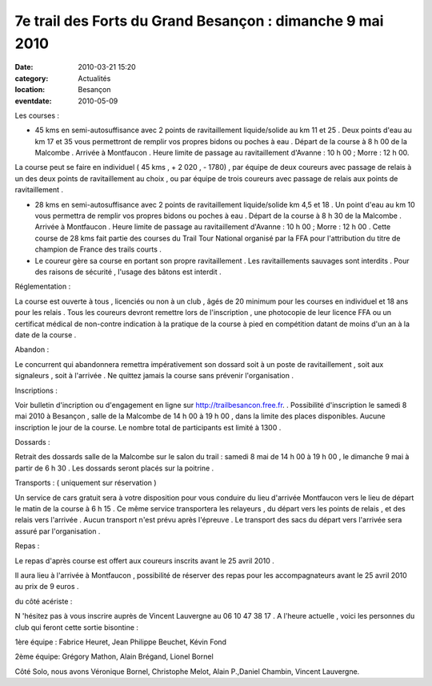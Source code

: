 7e trail des Forts du Grand Besançon : dimanche 9 mai 2010
==========================================================

:date: 2010-03-21 15:20
:category: Actualités
:location: Besançon
:eventdate: 2010-05-09




Les courses :

* 45 kms en semi-autosuffisance avec 2 points de ravitaillement liquide/solide au km 11  et 25 . Deux points d'eau au km 17 et 35 vous permettront de remplir vos propres bidons ou poches à eau . Départ de la course à 8 h 00 de la Malcombe . Arrivée à Montfaucon . Heure limite de passage au ravitaillement d'Avanne : 10 h 00 ; Morre : 12 h 00.

La course peut se faire en individuel ( 45 kms , + 2 020 , - 1780) , par équipe de deux coureurs avec passage de relais à un des deux points de ravitaillement au choix , ou par équipe de trois coureurs avec passage de relais aux points de ravitaillement .

* 28 kms en semi-autosuffisance avec 2 points de ravitaillement liquide/solide km 4,5 et 18 . Un point d'eau au km 10 vous permettra de remplir vos propres bidons ou poches à eau . Départ de la course à 8 h 30 de la Malcombe . Arrivée à Montfaucon . Heure limite de passage au ravitaillement d'Avanne : 10 h 00 ; Morre : 12 h 00 . Cette course de 28 kms fait partie des courses du Trail Tour National organisé par la FFA pour l'attribution du titre de champion de France des trails courts .

* Le coureur gère sa course en portant son propre ravitaillement . Les ravitaillements sauvages sont interdits . Pour des raisons de sécurité , l'usage des bâtons est interdit .


Réglementation :

La course est ouverte à tous , licenciés ou non à un club , âgés de 20 minimum pour les courses en individuel et 18 ans pour les relais . Tous les coureurs devront remettre lors de l'inscription , une photocopie de leur licence FFA ou un certificat médical de non-contre indication à la pratique de la course à pied en compétition datant de moins d'un an à la date de la course .

Abandon :

Le concurrent qui abandonnera remettra impérativement son dossard soit à un poste de ravitaillement , soit aux signaleurs , soit à l'arrivée . Ne quittez jamais la course sans prévenir l'organisation .


Inscriptions :

Voir bulletin d'incription ou d'engagement en ligne sur http://trailbesancon.free.fr. . Possibilité d'inscription le samedi 8 mai 2010 à Besançon , salle de la Malcombe de 14 h 00 à 19 h 00 , dans la limite des places disponibles.
Aucune inscription le jour de la course. Le nombre total de participants est limité à 1300 .


Dossards :


Retrait des dossards salle de la Malcombe sur le salon du trail : samedi 8 mai de 14 h 00 à 19 h 00 , le dimanche 9 mai à partir de 6 h 30 . Les dossards seront placés sur la poitrine . 


Transports :   ( uniquement sur réservation )


Un service de cars gratuit sera à votre disposition pour vous conduire du lieu d'arrivée Montfaucon vers le lieu de départ le matin de la course à 6 h 15 . Ce même service transportera les relayeurs , du départ vers les points de relais , et des relais vers l'arrivée . Aucun transport n'est prévu après l'épreuve . Le transport des sacs du départ vers l'arrivée sera assuré par l'organisation .


Repas :


Le repas d'après course est offert aux coureurs inscrits avant le 25 avril 2010 .

Il aura lieu à l'arrivée à Montfaucon , possibilité de réserver des repas pour les accompagnateurs avant le 25 avril 2010 au prix de 9 euros .




du côté acériste :  



N 'hésitez pas à vous inscrire auprès de Vincent Lauvergne au 06 10 47 38 17 . A l'heure actuelle , voici les personnes du club qui feront cette sortie bisontine :

1ère équipe : Fabrice Heuret, Jean Philippe Beuchet, Kévin Fond

2ème équipe: Grégory Mathon, Alain Brégand, Lionel Bornel

Côté Solo, nous avons Véronique Bornel, Christophe Melot, Alain P.,Daniel Chambin, Vincent Lauvergne.




